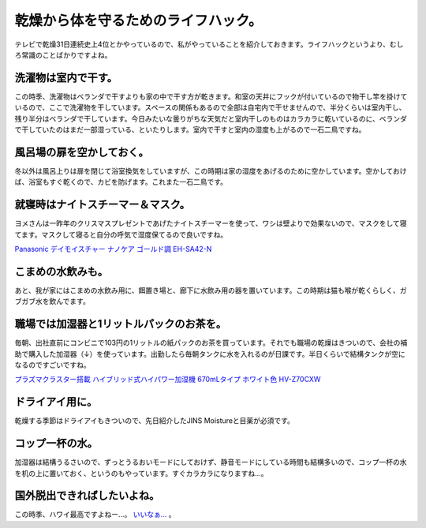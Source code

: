 乾燥から体を守るためのライフハック。
====================================

テレビで乾燥31日連続史上4位とかやっているので、私がやっていることを紹介しておきます。ライフハックというより、むしろ常識のことばかりですよね。




洗濯物は室内で干す。
--------------------


この時季、洗濯物はベランダで干すよりも家の中で干す方が乾きます。和室の天井にフックが付いているので物干し竿を掛けているので、ここで洗濯物を干しています。スペースの関係もあるので全部は自宅内で干せませんので、半分くらいは室内干し、残り半分はベランダで干しています。今日みたいな曇りがちな天気だと室内干しのものはカラカラに乾いているのに、ベランダで干していたのはまだ一部湿っている、といたりします。室内で干すと室内の湿度も上がるので一石二鳥ですね。




風呂場の扉を空かしておく。
--------------------------


冬以外は風呂上りは扉を閉じて浴室換気をしていますが、この時期は家の湿度をあげるのために空かしています。空かしておけば、浴室もすぐ乾くので、カビを防げます。これまた一石二鳥です。




就寝時はナイトスチーマー＆マスク。
----------------------------------


ヨメさんは一昨年のクリスマスプレゼントであげたナイトスチーマーを使って、ワシは壁よりで効果ないので、マスクをして寝てます。マスクして寝ると自分の呼気で湿度保てるので良いですね。





`Panasonic デイモイスチャー ナノケア ゴールド調 EH-SA42-N <http://www.amazon.co.jp/exec/obidos/ASIN/B002P3K6LS/palmtb-22/ref=nosim/>`_






こまめの水飲みも。
------------------


あと、我が家にはこまめの水飲み用に、餌置き場と、廊下に水飲み用の器を置いています。この時期は猫も喉が乾くらしく、ガブガブ水を飲んでます。






職場では加湿器と1リットルパックのお茶を。
-----------------------------------------


毎朝、出社直前にコンビニで103円の1リットルの紙パックのお茶を買っています。それでも職場の乾燥はきついので、会社の補助で購入した加湿器（↓）を使っています。出勤したら毎朝タンクに水を入れるのが日課です。半日くらいで結構タンクが空になるのですごいですね。





`プラズマクラスター搭載 ハイブリッド式ハイパワー加湿機 670mLタイプ ホワイト色 HV-Z70CXW <http://www.amazon.co.jp/exec/obidos/ASIN/B0042MBD4O/palmtb-22/ref=nosim/>`_






ドライアイ用に。
----------------


乾燥する季節はドライアイもきついので、先日紹介したJINS Moistureと目薬が必須です。




コップ一杯の水。
----------------


加湿器は結構うるさいので、ずっとうるおいモードにしておけず、静音モードにしている時間も結構多いので、コップ一杯の水を机の上に置いておく、というのもやっています。すぐカラカラになりますね…。




国外脱出できればしたいよね。
----------------------------


この時季、ハワイ最高ですよねー…。 `いいなぁ… <https://twitter.com/#!/kuwa_tw/status/158100728286691328>`_ 。






.. author:: default
.. categories:: life,cat,work
.. tags::
.. comments::
